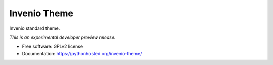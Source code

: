 ..
    This file is part of Invenio.
    Copyright (C) 2015 CERN.

    Invenio is free software; you can redistribute it
    and/or modify it under the terms of the GNU General Public License as
    published by the Free Software Foundation; either version 2 of the
    License, or (at your option) any later version.

    Invenio is distributed in the hope that it will be
    useful, but WITHOUT ANY WARRANTY; without even the implied warranty of
    MERCHANTABILITY or FITNESS FOR A PARTICULAR PURPOSE.  See the GNU
    General Public License for more details.

    You should have received a copy of the GNU General Public License
    along with Invenio; if not, write to the
    Free Software Foundation, Inc., 59 Temple Place, Suite 330, Boston,
    MA 02111-1307, USA.

    In applying this license, CERN does not
    waive the privileges and immunities granted to it by virtue of its status
    as an Intergovernmental Organization or submit itself to any jurisdiction.

===============
 Invenio Theme
===============

.. image:: https://img.shields.io/travis/inveniosoftware/invenio-theme.svg
        :target: https://travis-ci.org/inveniosoftware/invenio-theme

.. image:: https://img.shields.io/coveralls/inveniosoftware/invenio-theme.svg
        :target: https://coveralls.io/r/inveniosoftware/invenio-theme

.. image:: https://img.shields.io/github/tag/inveniosoftware/invenio-theme.svg
        :target: https://github.com/inveniosoftware/invenio-theme/releases

.. image:: https://img.shields.io/pypi/dm/invenio-theme.svg
        :target: https://pypi.python.org/pypi/invenio-theme

.. image:: https://img.shields.io/github/license/inveniosoftware/invenio-theme.svg
        :target: https://github.com/inveniosoftware/invenio-theme/blob/master/LICENSE


Invenio standard theme.

*This is an experimental developer preview release.*

* Free software: GPLv2 license
* Documentation: https://pythonhosted.org/invenio-theme/
